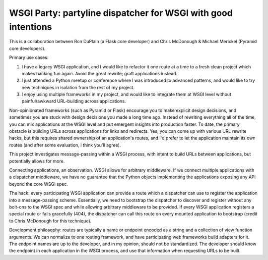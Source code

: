 ================================================================
 WSGI Party: partyline dispatcher for WSGI with good intentions
================================================================

This is a collaboration between Ron DuPlain (a Flask core developer) and Chris
McDonough & Michael Merickel (Pyramid core developers).

Primary use cases:

1. I have a legacy WSGI application, and I would like to refactor it one route
   at a time to a fresh clean project which makes hacking fun again.  Avoid the
   great rewrite; graft applications instead.
2. I just attended a Python meetup or conference where I was introduced to
   advanced patterns, and would like to try new techniques in isolation from
   the rest of my project.
3. I enjoy using multiple frameworks in my project, and would like to integrate
   them at WSGI level without painful/awkward URL-building across applications.

Non-opinionated frameworks (such as Pyramid or Flask) encourage you to make
explicit design decisions, and sometimes you are stuck with design decisions
you made a long time ago.  Instead of rewriting everything all of the time, you
can mix applications at the WSGI level and put emergent insights into
production faster.  To date, the primary obstacle is building URLs across
applications for links and redirects.  Yes, you can come up with various URL
rewrite hacks, but this requires shared ownership of an application's routes,
and I'd prefer to let the application maintain its own routes (and after some
evaluation, I think you'll agree).

This project investigates message-passing within a WSGI process, with intent to
build URLs between applications, but potentially allows for more.

Connecting applications, an observation.  WSGI allows for arbitrary
middleware.  If we connect multiple applications with a dispatcher middleware,
we have no guarantee that the Python objects implementing the applications
exposing any API beyond the core WSGI spec.

The hack: every participating WSGI application can provide a route which a
dispatcher can use to register the application into a message-passing scheme.
Essentially, we need to bootstrap the dispatcher to discover and register
without any bolt-ons to the WSGI spec and while allowing arbitrary middleware
to be provided.  If every WSGI application registers a special route or fails
gracefully (404), the dispatcher can call this route on every mounted
application to bootstrap (credit to Chris McDonough for this technique).

Development philosophy: routes are typically a name or endpoint encoded as a
string and a collection of view function arguments.  We can normalize to one
routing framework, and have participating web frameworks build adapters for
it.  The endpoint names are up to the developer, and in my opinion, should not
be standardized.  The developer should know the endpoint in each application in
the WSGI process, and use that information when requesting URLs to be built.
